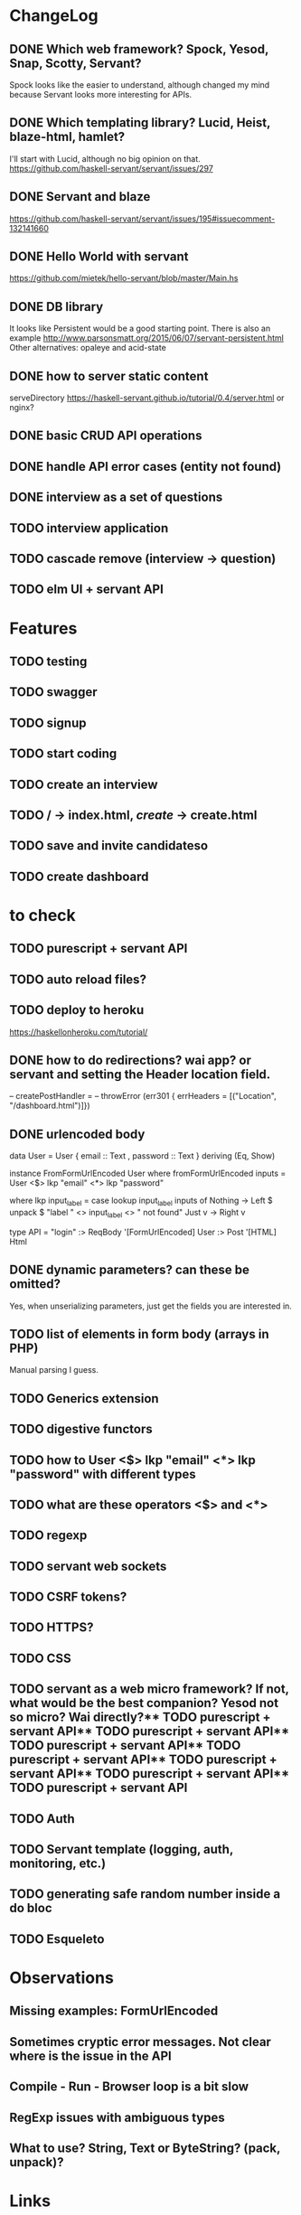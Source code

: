 * ChangeLog

** DONE Which web framework? Spock, Yesod, Snap, Scotty, Servant?
CLOSED: [2016-10-26 Wed 08:20]
Spock looks like the easier to understand, although changed my mind because Servant looks more interesting for APIs.

** DONE Which templating library? Lucid, Heist, blaze-html, hamlet?
CLOSED: [2016-10-27 Thu 08:20]
I'll start with Lucid, although no big opinion on that.
https://github.com/haskell-servant/servant/issues/297

** DONE Servant and blaze
CLOSED: [2016-10-27 Thu 08:20]
https://github.com/haskell-servant/servant/issues/195#issuecomment-132141660

** DONE Hello World with servant
CLOSED: [2016-10-27 Thu 08:18]
https://github.com/mietek/hello-servant/blob/master/Main.hs

** DONE DB library
CLOSED: [2016-11-09 Wed 08:09]
It looks like Persistent would be a good starting point. There is also an example http://www.parsonsmatt.org/2015/06/07/servant-persistent.html
Other alternatives: opaleye and acid-state

** DONE how to server static content
CLOSED: [2016-10-27 Thu 08:18]
serveDirectory https://haskell-servant.github.io/tutorial/0.4/server.html
or nginx?


** DONE basic CRUD API operations
CLOSED: [2016-11-09 Wed 18:36]
** DONE handle API error cases (entity not found)
CLOSED: [2016-11-09 Wed 18:36]
** DONE interview as a set of questions
CLOSED: [2016-11-10 Thu 08:31]
** TODO interview application
** TODO cascade remove (interview -> question)
** TODO elm UI + servant API

* Features
** TODO testing
** TODO swagger
** TODO signup
** TODO start coding
** TODO create an interview
** TODO / -> index.html, /create/ -> create.html
** TODO save and invite candidateso





** TODO create dashboard

* to check
** TODO purescript + servant API
** TODO auto reload files?
** TODO deploy to heroku
https://haskellonheroku.com/tutorial/
** DONE how to do redirections? wai app? or servant and setting the Header location field.
CLOSED: [2016-11-04 Fri 08:30]

-- createPostHandler =
--   throwError (err301 { errHeaders = [("Location", "/dashboard.html")]})

** DONE urlencoded body
CLOSED: [2016-11-04 Fri 08:28]
data User = User
  { email :: Text
  , password :: Text
  } deriving (Eq, Show)

instance FromFormUrlEncoded User where
  fromFormUrlEncoded inputs =
    User <$> lkp "email" <*> lkp "password"

    where lkp input_label = case lookup input_label inputs of
                 Nothing -> Left $ unpack $ "label " <> input_label <> " not found"
                 Just v    -> Right v

type API = "login" :> ReqBody '[FormUrlEncoded] User :> Post '[HTML] Html

** DONE dynamic parameters? can these be omitted?
CLOSED: [2016-11-04 Fri 08:29]
Yes, when unserializing parameters, just get the fields you are interested in.
** TODO list of elements in form body (arrays in PHP)
Manual parsing I guess.
** TODO Generics extension
** TODO digestive functors
** TODO how to User <$> lkp "email" <*> lkp "password" with different types
** TODO what are these operators <$> and <*>
** TODO regexp
** TODO servant web sockets
** TODO CSRF tokens?
** TODO HTTPS?
** TODO CSS
** TODO servant as a web micro framework? If not, what would be the best companion? Yesod not so micro? Wai directly?** TODO purescript + servant API** TODO purescript + servant API** TODO purescript + servant API** TODO purescript + servant API** TODO purescript + servant API** TODO purescript + servant API** TODO purescript + servant API
** TODO Auth
** TODO Servant template (logging, auth, monitoring, etc.)
** TODO generating safe random number inside a do bloc
** TODO Esqueleto


* Observations
** Missing examples: FormUrlEncoded
** Sometimes cryptic error messages. Not clear where is the issue in the API
** Compile - Run - Browser loop is a bit slow
** RegExp issues with ambiguous types
** What to use? String, Text or ByteString? (pack, unpack)?
* Links
** Example servant + acidstate: Latexpad
https://github.com/alvare/latexpad
https://github.com/haskell-servant/servant/issues/236
** Text to String to ByteString
unpack, pack, function name collisions
